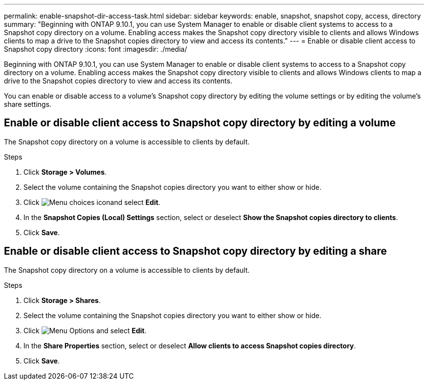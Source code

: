 ---
permalink: enable-snapshot-dir-access-task.html
sidebar: sidebar
keywords: enable, snapshot, snapshot copy, access, directory
summary: "Beginning with ONTAP 9.10.1, you can use System Manager to enable or disable client systems to access to a Snapshot copy directory on a volume. Enabling access makes the Snapshot copy directory visible to clients and allows Windows clients to map a drive to the Snapshot copies directory to view and access its contents."
---
= Enable or disable client access to Snapshot copy directory
:icons: font
:imagesdir: ./media/

[.lead]
Beginning with ONTAP 9.10.1, you can use System Manager to enable or disable client systems to access to a Snapshot copy directory on a volume. Enabling access makes the Snapshot copy directory visible to clients and allows Windows clients to map a drive to the Snapshot copies directory to view and access its contents.

You can enable or disable access to a volume’s Snapshot copy directory by editing the volume settings or by editing the volume’s share settings.

== Enable or disable client access to Snapshot copy directory by editing a volume

The Snapshot copy directory on a volume is accessible to clients by default.

.Steps

. Click *Storage > Volumes*.
. Select the volume containing the Snapshot copies directory you want to either show or hide.
. Click image:icon_kabob.gif[Menu choices icon]and select *Edit*.
. In the *Snapshot Copies (Local) Settings* section, select or deselect *Show the Snapshot copies directory to clients*.
. Click *Save*.

== Enable or disable client access to Snapshot copy directory by editing a share

The Snapshot copy directory on a volume is accessible to clients by default.

.Steps

. Click *Storage > Shares*.
. Select the volume containing the Snapshot copies directory you want to either show or hide.
. Click image:icon_kabob.gif[Menu Options] and select *Edit*.
. In the *Share Properties* section, select or deselect *Allow clients to access Snapshot copies directory*.
. Click *Save*.


// 2021-11-2, IE Jira-438 and 439
